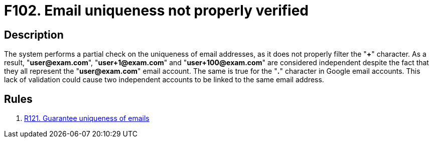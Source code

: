 :slug: findings/102/
:description: The purpose of this page is to present information about the set of findings reported by Fluid Attacks. In this case, the finding presents information about vulnerabilities arising from not properly verifying email uniqueness, recommendations to avoid them and related security requirements.
:keywords: Email, Uniqueness, Verification, Validation, Special, Character
:findings: yes
:type: security

= F102. Email uniqueness not properly verified

== Description

The system performs a partial check on the uniqueness of email addresses,
as it does not properly filter the "*+*" character.
As a result, "**user@exam.com**", "**user+1@exam.com**" and
"**user+100@exam.com**" are considered independent despite the fact that they
all represent the "**user@exam.com**" email account.
The same is true for the "**.**" character in Google email accounts.
This lack of validation could cause two independent accounts to be linked to
the same email address.

== Rules

. [[r1]] [inner]#link:/web/rules/121/[R121. Guarantee uniqueness of emails]#

